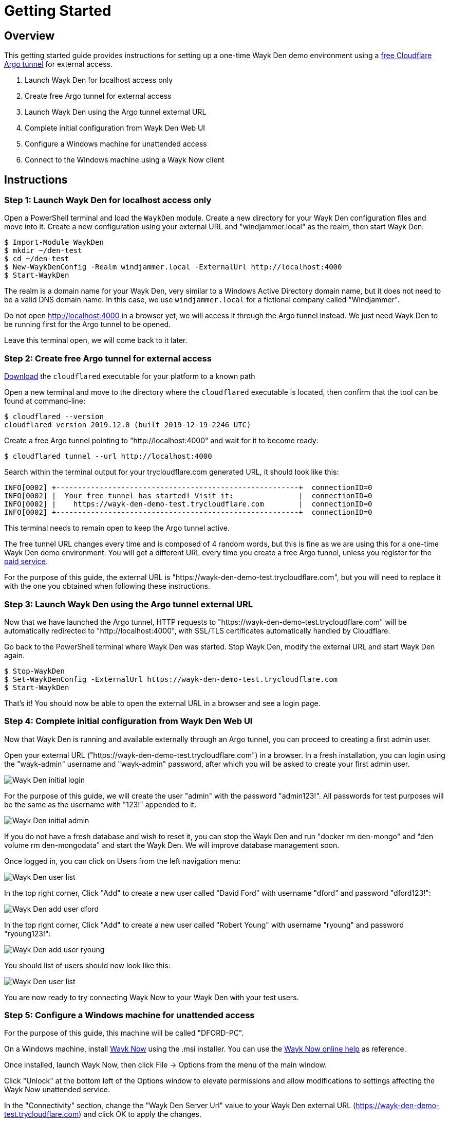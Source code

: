 = Getting Started

== Overview

This getting started guide provides instructions for setting up a one-time Wayk Den demo environment using a https://blog.cloudflare.com/a-free-argo-tunnel-for-your-next-project/[free Cloudflare Argo tunnel] for external access.

 . Launch Wayk Den for localhost access only
 . Create free Argo tunnel for external access
 . Launch Wayk Den using the Argo tunnel external URL
 . Complete initial configuration from Wayk Den Web UI
 . Configure a Windows machine for unattended access
 . Connect to the Windows machine using a Wayk Now client

== Instructions

=== Step 1: Launch Wayk Den for localhost access only

Open a PowerShell terminal and load the `WaykDen` module. Create a new directory for your Wayk Den configuration files and move into it. Create a new configuration using your external URL and "windjammer.local" as the realm, then start Wayk Den:

----
$ Import-Module WaykDen
$ mkdir ~/den-test
$ cd ~/den-test
$ New-WaykDenConfig -Realm windjammer.local -ExternalUrl http://localhost:4000
$ Start-WaykDen
----

The realm is a domain name for your Wayk Den, very similar to a Windows Active Directory domain name, but it does not need to be a valid DNS domain name. In this case, we use `windjammer.local` for a fictional company called "Windjammer".

Do not open http://localhost:4000 in a browser yet, we will access it through the Argo tunnel instead. We just need Wayk Den to be running first for the Argo tunnel to be opened.

Leave this terminal open, we will come back to it later.

=== Step 2: Create free Argo tunnel for external access

https://developers.cloudflare.com/argo-tunnel/downloads/[Download] the `cloudflared` executable for your platform to a known path

Open a new terminal and move to the directory where the `cloudflared` executable is located, then confirm that the tool can be found at command-line:

----
$ cloudflared --version
cloudflared version 2019.12.0 (built 2019-12-19-2246 UTC)
----

Create a free Argo tunnel pointing to "http://localhost:4000" and wait for it to become ready:

----
$ cloudflared tunnel --url http://localhost:4000
----

Search within the terminal output for your trycloudflare.com generated URL, it should look like this:

----
INFO[0002] +--------------------------------------------------------+  connectionID=0
INFO[0002] |  Your free tunnel has started! Visit it:               |  connectionID=0
INFO[0002] |    https://wayk-den-demo-test.trycloudflare.com        |  connectionID=0
INFO[0002] +--------------------------------------------------------+  connectionID=0
----

This terminal needs to remain open to keep the Argo tunnel active.

The free tunnel URL changes every time and is composed of 4 random words, but this is fine as we are using this for a one-time Wayk Den demo environment. You will get a different URL every time you create a free Argo tunnel, unless you register for the https://developers.cloudflare.com/argo-tunnel/quickstart/[paid service].

For the purpose of this guide, the external URL is "https://wayk-den-demo-test.trycloudflare.com", but you will need to replace it with the one you obtained when following these instructions.

=== Step 3: Launch Wayk Den using the Argo tunnel external URL

Now that we have launched the Argo tunnel, HTTP requests to "https://wayk-den-demo-test.trycloudflare.com" will be automatically redirected to "http://localhost:4000", with SSL/TLS certificates automatically handled by Cloudflare.

Go back to the PowerShell terminal where Wayk Den was started. Stop Wayk Den, modify the external URL and start Wayk Den again.

----
$ Stop-WaykDen
$ Set-WaykDenConfig -ExternalUrl https://wayk-den-demo-test.trycloudflare.com
$ Start-WaykDen
----

That's it! You should now be able to open the external URL in a browser and see a login page.

=== Step 4: Complete initial configuration from Wayk Den Web UI

Now that Wayk Den is running and available externally through an Argo tunnel, you can proceed to creating a first admin user.

Open your external URL ("https://wayk-den-demo-test.trycloudflare.com") in a browser. In a fresh installation, you can login using the "wayk-admin" username and "wayk-admin" password, after which you will be asked to create your first admin user.

image::images/den_initial_login.png[Wayk Den initial login]

For the purpose of this guide, we will create the user "admin" with the password "admin123!". All passwords for test purposes will be the same as the username with "123!" appended to it.

image::images/den_initial_admin.png[Wayk Den initial admin]

If you do not have a fresh database and wish to reset it, you can stop the Wayk Den and run "docker rm den-mongo" and "den volume rm den-mongodata" and start the Wayk Den. We will improve database management soon.

Once logged in, you can click on Users from the left navigation menu:

image::images/den_user_list_admin.png[Wayk Den user list]

In the top right corner, Click "Add" to create a new user called "David Ford" with username "dford" and password "dford123!":

image::images/den_add_user_dford.png[Wayk Den add user dford]

In the top right corner, Click "Add" to create a new user called "Robert Young" with username "ryoung" and password "ryoung123!":

image::images/den_add_user_ryoung.png[Wayk Den add user ryoung]

You should list of users should now look like this:

image::images/den_user_list_test.png[Wayk Den user list]

You are now ready to try connecting Wayk Now to your Wayk Den with your test users.

=== Step 5: Configure a Windows machine for unattended access

For the purpose of this guide, this machine will be called "DFORD-PC".

On a Windows machine, install https://wayk.devolutions.net/home/download[Wayk Now] using the .msi installer. You can use the https://helpwayk.devolutions.net/[Wayk Now online help] as reference.

Once installed, launch Wayk Now, then click File -> Options from the menu of the main window.

Click "Unlock" at the bottom left of the Options window to elevate permissions and allow modifications to settings affecting the Wayk Now unattended service.

In the "Connectivity" section, change the "Wayk Den Server Url" value to your Wayk Den external URL (https://wayk-den-demo-test.trycloudflare.com) and click OK to apply the changes.

image::images/now_den_server_url.png[Wayk Now Options - Wayk Den Server URL]

The Wayk Now main window status bar should show a red circle for a few seconds, then it show go back to green when it has connected to the new Wayk Den.

Go back to the "Connectivity" section of the Options window and unlock it again. Under "Wayk Now User", you should now see a "Login" link. 

Click on "Login" to open the Wayk Den login page with the default system browser. Enter "dford" as the username and "dford123!" as the password, then click Continue.

image::images/now_den_login_user_dford.png[Wayk Den User Login]

You should now see a login success page:

image::images/now_den_login_success.png[Wayk Den User Login Success]

Close the browser and come back to the Wayk Now Options window. It should now show the user "dford" as logged in to Wayk Den:

image::images/now_den_server_user_dford_unregistered.png[Wayk Now Options - Wayk Den User]

Last but not least, click "Register" to register the machine for unattended access.

image::images/now_den_server_user_dford_registered.png[Wayk Now Options - Wayk Den User]

To verify that the machine was correctly registered, go back to the Wayk Den Web UI and go in the "Machines" section. Your machine should now be listed:

image::images/den_unattended_machine_list.png[Wayk Den - Unattended Machine List]

=== Step 6: Connect to the Windows machine using a Wayk Now client

On another machine, install Wayk Now, and the instructions of the previous step for the Wayk Den configuration, with the exception of the unattended machine registration which is not required. When logging in, use "ryoung" as the username and "ryoung123!" as the password.

For the purpose of this guide, this machine will be called "NYOUNG-PC".

At this point, you should be able to see both machines connected to the Wayk Den in the "Connections" section:

image::images/den_connection_list_test.png[Wayk Den - Connection List]

Each machine is shown as connected twice, because the unattended service and the Wayk Now client make separate connections to the Wayk Den.

From the connection list, we can see that the target id of "DFORD-PC" is "899769". This target id is also shown in the Wayk Now main window on DFORD-PC in the "Source ID" field.

On NYOUNG-PC, launch Wayk Now, type "899769" in the "Target ID" field and click "Connect":

image::images/now_connect_nyoung_to_dford.png[Wayk Now - nyoung connecting to dford]

At the login prompt, select "Secure Remote Delegation (SRD)" and enter a valid system username + password for the target machine ("DFORD-PC").

Once connected, you should now be able to see your active session in the "Sessions" section of the Wayk Den Web UI:

image::images/den_session_list_test.png[Wayk Den - Connection List]

This list contains both current and past sessions for monitoring and auditing purposes.
